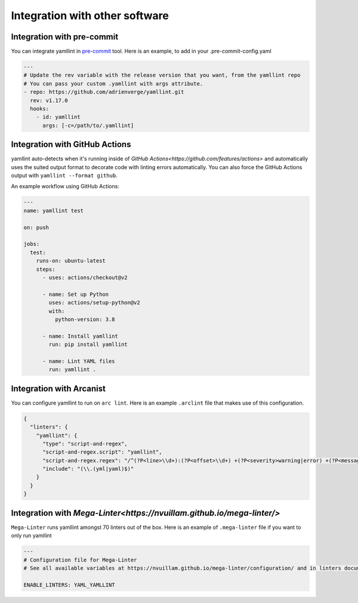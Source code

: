 Integration with other software
===============================

Integration with pre-commit
---------------------------

You can integrate yamllint in `pre-commit <http://pre-commit.com/>`_ tool.
Here is an example, to add in your .pre-commit-config.yaml

.. code:: yaml

  ---
  # Update the rev variable with the release version that you want, from the yamllint repo
  # You can pass your custom .yamllint with args attribute.
  - repo: https://github.com/adrienverge/yamllint.git
    rev: v1.17.0
    hooks:
      - id: yamllint
        args: [-c=/path/to/.yamllint]

Integration with GitHub Actions
-------------------------------

yamllint auto-detects when it's running inside of `GitHub
Actions<https://github.com/features/actions>` and automatically uses the suited
output format to decorate code with linting errors automatically. You can also
force the GitHub Actions output with ``yamllint --format github``.

An example workflow using GitHub Actions:

.. code:: yaml

   ---
   name: yamllint test

   on: push

   jobs:
     test:
       runs-on: ubuntu-latest
       steps:
         - uses: actions/checkout@v2

         - name: Set up Python
           uses: actions/setup-python@v2
           with:
             python-version: 3.8

         - name: Install yamllint
           run: pip install yamllint

         - name: Lint YAML files
           run: yamllint .

Integration with Arcanist
-------------------------

You can configure yamllint to run on ``arc lint``. Here is an example
``.arclint`` file that makes use of this configuration.

.. code:: json

  {
    "linters": {
      "yamllint": {
        "type": "script-and-regex",
        "script-and-regex.script": "yamllint",
        "script-and-regex.regex": "/^(?P<line>\\d+):(?P<offset>\\d+) +(?P<severity>warning|error) +(?P<message>.*) +\\((?P<name>.*)\\)$/m",
        "include": "(\\.(yml|yaml)$)"
      }
    }
  }

Integration with `Mega-Linter<https://nvuillam.github.io/mega-linter/>`
-------------------------

``Mega-Linter`` runs yamllint amongst 70 linters out of the box. Here is an example of
``.mega-linter`` file if you want to only run yamllint

.. code:: yaml

  ---
  # Configuration file for Mega-Linter
  # See all available variables at https://nvuillam.github.io/mega-linter/configuration/ and in linters documentation

  ENABLE_LINTERS: YAML_YAMLLINT
